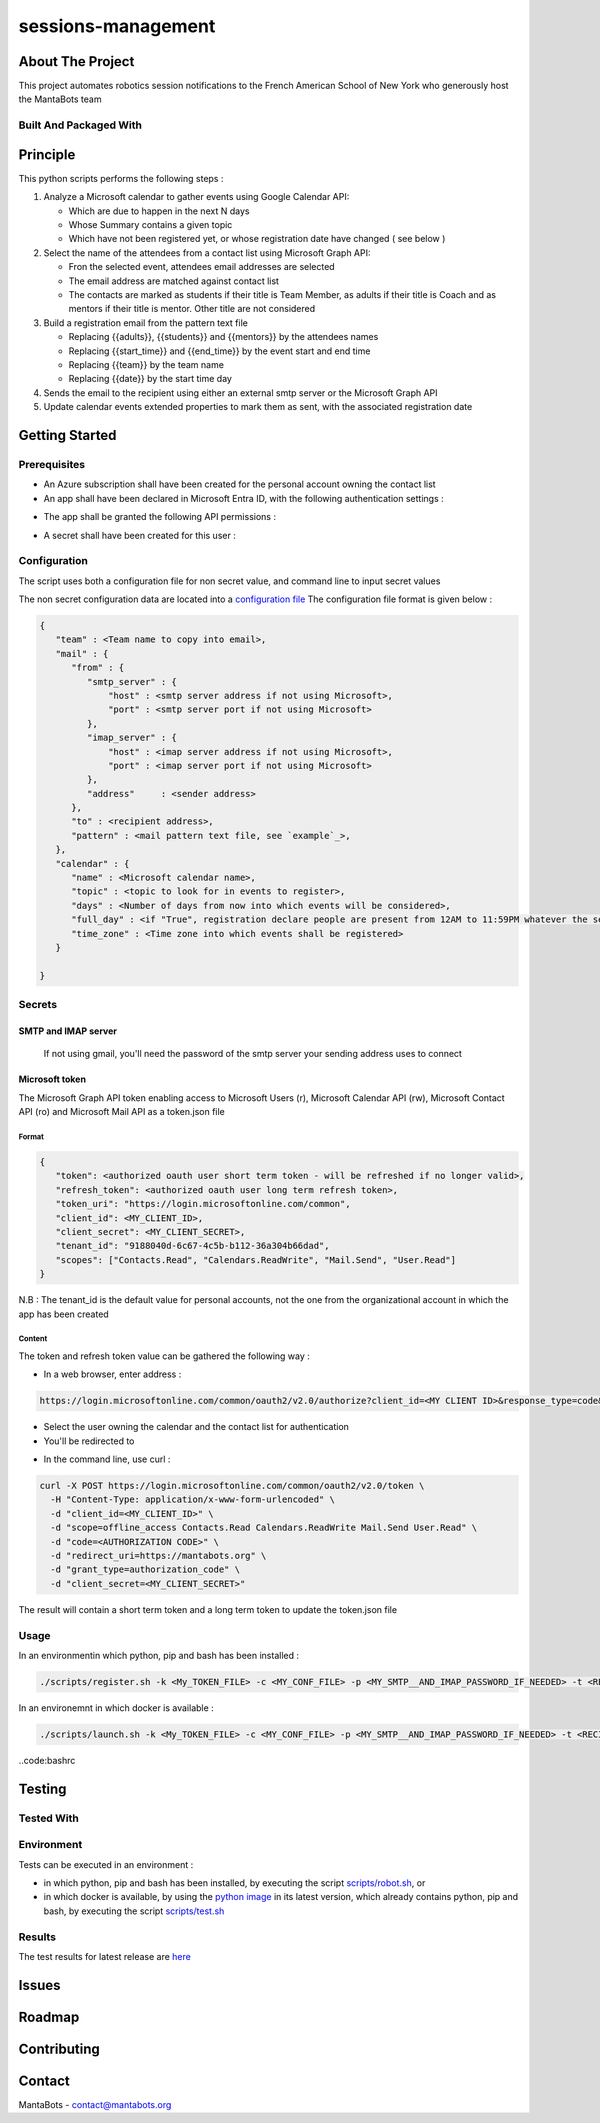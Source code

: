 ===================
sessions-management
===================

About The Project
=================

This project automates robotics session notifications to the French American School of New York
who generously host the MantaBots team


.. image:: https://badgen.net/github/checks/MantaBots27318/sessions-management
   :target: https://github.com/MantaBots27318/sessions-management/actions/workflows/release.yml
   :alt: Status
.. image:: https://badgen.net/github/commits/MantaBots27318/sessions-management/main
   :target: https://github.com/MantaBots27318/sessions-management
   :alt: Commits
.. image:: https://badgen.net/github/last-commit/MantaBots27318/sessions-management/main
   :target: https://github.com/MantaBots27318/sessions-management
   :alt: Last commit

Built And Packaged With
-----------------------

.. image:: https://img.shields.io/static/v1?label=python&message=3.12.5rc1&color=informational
   :target: https://www.python.org/
   :alt: Python

Principle
=========

This python scripts performs the following steps :

1) Analyze a Microsoft calendar to gather events using Google Calendar API:

   - Which are due to happen in the next N days
   - Whose Summary contains a given topic
   - Which have not been registered yet, or whose registration date have changed ( see below )

2) Select the name of the attendees from a contact list using Microsoft Graph API:

   - Fron the selected event, attendees email addresses are selected
   - The email address are matched against contact list
   - The contacts are marked as students if their title is Team Member, as adults if their title is Coach and as mentors if their title is mentor. Other title are not considered

3) Build a registration email from the pattern text file

   - Replacing {{adults}}, {{students}} and {{mentors}} by the attendees names
   - Replacing {{start_time}} and {{end_time}} by the event start and end time
   - Replacing {{team}} by the team name
   - Replacing {{date}} by the start time day

4) Sends the email to the recipient using either an external smtp server or the Microsoft Graph API

5) Update calendar events extended properties to mark them as sent, with the associated registration date

Getting Started
===============

Prerequisites
-------------

- An Azure subscription shall have been created for the personal account owning the contact list
- An app shall have been declared in Microsoft Entra ID, with the following authentication settings :

.. image:: doc/azure-app-auth.png

   * Supported account types shall be set to **Accounts in any organizational directory and personal Microsoft accounts**
   * Redirect URI shall be set to https://mantabots.org
   * Implicit grant shall be set to Access tokens and ID tokens


- The app shall be granted the following API permissions :

.. image:: doc/azure-app.png

   * offline_access enables to maintain the acquired authorization the app has for the Microsoft personal account
   * User.Read enables to get personal account information
   * Calendars.ReadWrite enables to get calendar events and update them with registration date
   * Contacts.Read enables to get contact list
   * Mail.Send enables to send email

- A secret shall have been created for this user :

.. image:: doc/azure-app-secret.png

Configuration
-------------

The script uses both a configuration file for non secret value, and command line to input secret values

The non secret configuration data are located into a `configuration file`_
The configuration file format is given below :

.. code-block:: JSON

   {
      "team" : <Team name to copy into email>,
      "mail" : {
         "from" : {
            "smtp_server" : {
                "host" : <smtp server address if not using Microsoft>,
                "port" : <smtp server port if not using Microsoft>
            },
            "imap_server" : {
                "host" : <imap server address if not using Microsoft>,
                "port" : <imap server port if not using Microsoft>
            },
            "address"     : <sender address>
         },
         "to" : <recipient address>,
         "pattern" : <mail pattern text file, see `example`_>,
      },
      "calendar" : {
         "name" : <Microsoft calendar name>,
         "topic" : <topic to look for in events to register>,
         "days" : <Number of days from now into which events will be considered>,
         "full_day" : <if "True", registration declare people are present from 12AM to 11:59PM whatever the session date, if "False" uses event hours>,
         "time_zone" : <Time zone into which events shall be registered>
      }

   }

.. _`example`: conf/mail-pattern.txt
.. _`configuration file`: conf/conf.json

Secrets
-------

SMTP and IMAP server
********************

   If not using gmail, you'll need the password of the smtp server your sending address uses to connect

Microsoft token
****************

The Microsoft Graph API token enabling access to Microsoft Users (r), Microsoft Calendar API (rw), Microsoft Contact API (ro) and Microsoft Mail API as a token.json file

Format
######

.. code-block:: JSON

   {
      "token": <authorized oauth user short term token - will be refreshed if no longer valid>,
      "refresh_token": <authorized oauth user long term refresh token>,
      "token_uri": "https://login.microsoftonline.com/common",
      "client_id": <MY_CLIENT_ID>,
      "client_secret": <MY_CLIENT_SECRET>,
      "tenant_id": "9188040d-6c67-4c5b-b112-36a304b66dad",
      "scopes": ["Contacts.Read", "Calendars.ReadWrite", "Mail.Send", "User.Read"]
   }

N.B : The tenant_id is the default value for personal accounts, not the one from the organizational account in which the app has been created

Content
#######

The token and refresh token value can be gathered the following way :

- In a web browser, enter address :
.. code-block:: bash

   https://login.microsoftonline.com/common/oauth2/v2.0/authorize?client_id=<MY CLIENT ID>&response_type=code&redirect_uri=https://mantabots.org&response_mode=query&scope=offline_access%20Contacts.Read%20Calendars.ReadWrite%20Mail.Send%20User.Read

- Select the user owning the calendar and the contact list for authentication
- You'll be redirected to

.. code-block:: bash
   https://mantabots.org/?code=<AUTHORIZATION CODE>

- In the command line, use curl :

.. code-block:: bash

   curl -X POST https://login.microsoftonline.com/common/oauth2/v2.0/token \
     -H "Content-Type: application/x-www-form-urlencoded" \
     -d "client_id=<MY_CLIENT_ID>" \
     -d "scope=offline_access Contacts.Read Calendars.ReadWrite Mail.Send User.Read" \
     -d "code=<AUTHORIZATION CODE>" \
     -d "redirect_uri=https://mantabots.org" \
     -d "grant_type=authorization_code" \
     -d "client_secret=<MY_CLIENT_SECRET>"

The result will contain a short term token and a long term token to update the token.json file

Usage
-----

In an environmentin which python, pip and bash has been installed :

.. code-block:: bash

   ./scripts/register.sh -k <My_TOKEN_FILE> -c <MY_CONF_FILE> -p <MY_SMTP__AND_IMAP_PASSWORD_IF_NEEDED> -t <RECIPIENT_ADDRESS> -f <SENDER_ADDRESS>

In an environemnt in which docker is available :

.. code-block:: bash

   ./scripts/launch.sh -k <My_TOKEN_FILE> -c <MY_CONF_FILE> -p <MY_SMTP__AND_IMAP_PASSWORD_IF_NEEDED> -t <RECIPIENT_ADDRESS> -f <SENDER_ADDRESS>

..code:bashrc



Testing
=======

Tested With
-----------

.. image:: https://img.shields.io/static/v1?label=python&message=3.12.5rc1&color=informational
   :target: https://www.python.org/
   :alt: Python
.. image:: https://img.shields.io/static/v1?label=robotframework&message=7.1&color=informational
   :target: http://robotframework.org/
   :alt: Robotframework

Environment
-----------

Tests can be executed in an environment :

* in which python, pip and bash has been installed, by executing the script `scripts/robot.sh`_, or

* in which docker is available, by using the `python image`_ in its latest version, which already contains python, pip and bash, by executing the script `scripts/test.sh`_

.. _`python image`: https://hub.docker.com/_/python/
.. _`scripts/robot.sh`: scripts/robot.sh
.. _`scripts/test.sh`: scripts/test.sh

Results
-------

The test results for latest release are here_

.. _here: https://MantaBots27318.github.io/sessions-management/report.html

Issues
======

.. image:: https://img.shields.io/github/issues/MantaBots27318/sessions-management.svg
   :target: https://github.com/MantaBots27318/sessions-management/issues
   :alt: Open issues
.. image:: https://img.shields.io/github/issues-closed/MantaBots27318/sessions-management.svg
   :target: https://github.com/MantaBots27318/sessions-management/issues
   :alt: Closed issues

Roadmap
=======

Contributing
============

.. image:: https://contrib.rocks/image?repo=MantaBots27318/sessions-management
   :alt: GitHub Contributors Image

Contact
=======

MantaBots - contact@mantabots.org